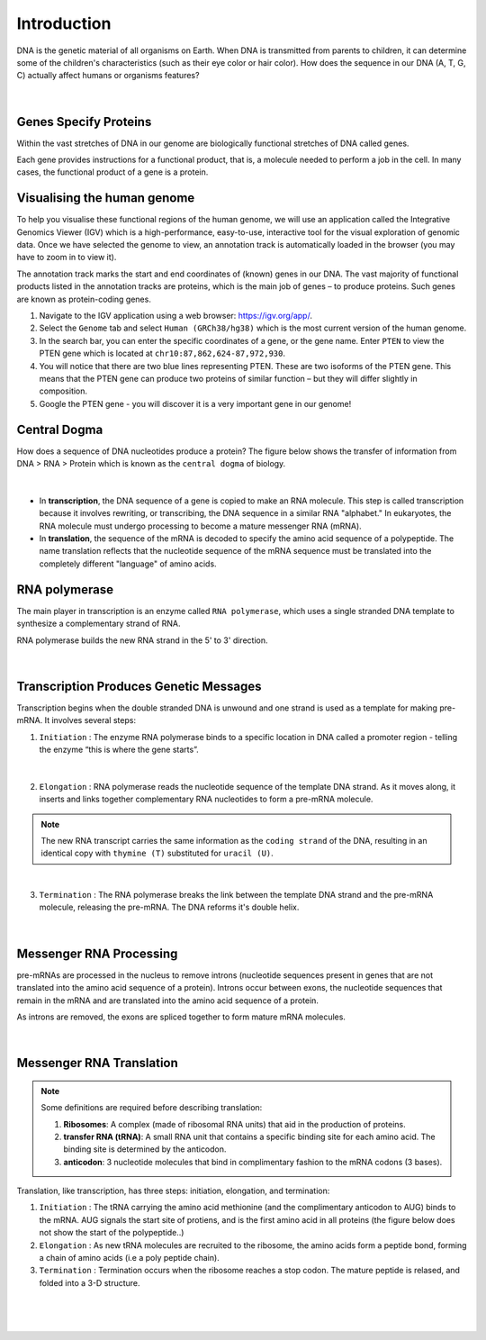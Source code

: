 Introduction
------------

DNA is the genetic material of all organisms on Earth. When DNA is transmitted from parents to children, it can determine some of the children's characteristics (such as their eye color or hair color). How does the sequence in our DNA (A, T, G, C) actually affect humans or organisms features?

.. figure:: /_static/images/chromosomes_and_DNA.png
   :figwidth: 700px
   :target: /_static/images/chromosomes_and_DNA.png
   :align: center

|

Genes Specify Proteins
######################

Within the vast stretches of DNA in our genome are biologically functional stretches of DNA called genes. 

Each gene provides instructions for a functional product, that is, a molecule needed to perform a job in the cell. In many cases, the functional product of a gene is a protein.

Visualising the human genome
#############################

To help you visualise these functional regions of the human genome, we will use an application called the Integrative Genomics Viewer (IGV) which is a high-performance, easy-to-use, interactive tool for the visual exploration of genomic data. Once we have selected the genome to view, an annotation track is automatically loaded in the browser (you may have to zoom in to view it).

The annotation track marks the start and end coordinates of (known) genes in our DNA. The vast majority of functional products listed in the annotation tracks are proteins, which is the main job of genes – to produce proteins. Such genes are known as protein-coding genes.

1. Navigate to the IGV application using a web browser: `https://igv.org/app/ <https://igv.org/app/>`_.

2. Select the ``Genome`` tab and select ``Human (GRCh38/hg38)`` which is the most current version of the human genome.

3. In the search bar, you can enter the specific coordinates of a gene, or the gene name. Enter ``PTEN`` to view the PTEN gene which is located at ``chr10:87,862,624-87,972,930``.

4. You will notice that there are two blue lines representing PTEN. These are two isoforms of the PTEN gene. This means that the PTEN gene can produce two proteins of similar function – but they will differ slightly in composition.

5. Google the PTEN gene - you will discover it is a very important gene in our genome!


Central Dogma
#############

How does a sequence of DNA nucleotides produce a protein? The figure below shows the transfer of information from DNA > RNA > Protein which is known as the ``central dogma`` of biology. 

.. figure:: /_static/images/kahn_dogma.png
   :figwidth: 700px
   :target: /_static/images/kahn_dogma.png
   :align: center

|

* In **transcription**, the DNA sequence of a gene is copied to make an RNA molecule. This step is called transcription because it involves rewriting, or transcribing, the DNA sequence in a similar RNA "alphabet." In eukaryotes, the RNA molecule must undergo processing to become a mature messenger RNA (mRNA).

* In **translation**, the sequence of the mRNA is decoded to specify the amino acid sequence of a polypeptide. The name translation reflects that the nucleotide sequence of the mRNA sequence must be translated into the completely different "language" of amino acids.

RNA polymerase
##############

The main player in transcription is an enzyme called ``RNA polymerase``, which uses a single stranded DNA template to synthesize a complementary strand of RNA. 

RNA polymerase builds the new RNA strand in the 5' to 3' direction.

.. figure:: /_static/images/kahn_rnapol.png
   :figwidth: 700px
   :target: /_static/images/kahn_rnapol.png
   :align: center

|

Transcription Produces Genetic Messages
#######################################

Transcription begins when the double stranded DNA is unwound and one strand is used as a template for making pre-mRNA. It involves several steps:

1. ``Initiation`` : The enzyme RNA polymerase binds to a specific location in DNA called a promoter region - telling the enzyme “this is where the gene starts”.

.. figure:: /_static/images/kahn_initiation.png
   :figwidth: 700px
   :target: /_static/images/kahn_initiation.png
   :align: center

|

2. ``Elongation`` : RNA polymerase reads the nucleotide sequence of the template DNA strand. As it moves along, it inserts and links together complementary RNA nucleotides to form a pre-mRNA molecule.

.. note::

    The new RNA transcript carries the same information as the ``coding strand`` of the DNA, resulting in an identical copy with ``thymine (T)`` substituted for ``uracil (U)``.

.. figure:: /_static/images/kahn_elongation.png
   :figwidth: 700px
   :target: /_static/images/kahn_elongation.png
   :align: center

|

3. ``Termination`` : The RNA polymerase breaks the link between the template DNA strand and the pre-mRNA molecule, releasing the pre-mRNA. The DNA reforms it's double helix.

.. figure:: /_static/images/kahn_termination.png
   :figwidth: 700px
   :target: /_static/images/kahn_termination.png
   :align: center

|

Messenger RNA Processing
########################

pre-mRNAs are processed in the nucleus to remove introns (nucleotide sequences present in genes that are not translated into the amino acid sequence of a protein). Introns occur between exons, the nucleotide sequences that remain in the mRNA and are translated into the amino acid sequence of a protein.

As introns are removed, the exons are spliced together to form mature mRNA molecules.

.. figure:: /_static/images/kahn_splicing.png
   :figwidth: 700px
   :target: /_static/images/kahn_splicing.png
   :align: center

|

Messenger RNA Translation
#########################

.. note:: 
   Some definitions are required before describing translation:

   #. **Ribosomes**: A complex (made of ribosomal RNA units) that aid in the production of proteins.
   
   #. **transfer RNA (tRNA)**: A small RNA unit that contains a specific binding site for each amino acid. The binding site is determined by the anticodon.
   
   #. **anticodon**: 3 nucleotide molecules that bind in complimentary fashion to the mRNA codons (3 bases).
   
Translation, like transcription, has three steps: initiation, elongation, and termination:

#. ``Initiation`` : The tRNA carrying the amino acid methionine (and the complimentary anticodon to AUG) binds to the mRNA. AUG signals the start site of protiens, and is the first amino acid in all proteins (the figure below does not show the start of the polypeptide..)

#. ``Elongation`` : As new tRNA molecules are recruited to the ribosome, the amino acids form a peptide bond, forming a chain of amino acids (i.e a poly peptide chain).

#. ``Termination`` : Termination occurs when the ribosome reaches a stop codon. The mature peptide is relased, and folded into a 3-D structure.

.. figure:: /_static/images/translation_med.jpeg
   :figwidth: 700px
   :target: /_static/images/translation_med.jpeg
   :align: center

|

.. figure:: /_static/images/translation_table.png
   :figwidth: 700px
   :target: /_static/images/translation_table.png
   :align: center

|